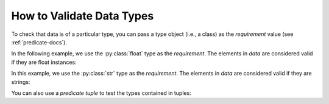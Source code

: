 
.. module:: datatest

.. meta::
    :description: How to assert data types.
    :keywords: datatest, reference data


##########################
How to Validate Data Types
##########################

To check that data is of a particular type, you can pass a
type object (i.e., a class) as the *requirement* value
(see :ref:`predicate-docs`).

In the following example, we use the :py:class:`float` type
as the *requirement*. The elements in *data* are considered
valid if they are float instances:

.. tabs::

    .. group-tab:: Pytest

        .. code-block:: python
            :emphasize-lines: 8

            from datatest import validate


            def test_float_types():

                data = [0.0, 1.0, 2.0]

                validate(data, float)


    .. group-tab:: Unittest

        .. code-block:: python
            :emphasize-lines: 10

            from datatest import DataTestCase


            class MyTest(DataTestCase):

                def test_float_types(self):

                    data = [0.0, 1.0, 2.0]

                    self.assertValid(data, float)


In this example, we use the :py:class:`str` type as the
*requirement*. The elements in *data* are considered
valid if they are strings:

.. tabs::

    .. group-tab:: Pytest

        .. code-block:: python
            :emphasize-lines: 8

            from datatest import validate


            def test_str_types():

                data = ['a', 'b', 'c']

                validate(data, str)


    .. group-tab:: Unittest

        .. code-block:: python
            :emphasize-lines: 10

            from datatest import DataTestCase


            class MyTest(DataTestCase):

                def test_str_types(self):

                    data = ['a', 'b', 'c']

                    self.assertValid(data, str)


You can also use a *predicate tuple* to test the types contained
in tuples:

.. tabs::

    .. group-tab:: Pytest

        .. code-block:: python
            :emphasize-lines: 8

            from datatest import validate


            def test_multiple_types():

                data = [(0.0, 'a'), (1.0, 'b'), (2.0, 'c')]

                validate(data, (float, str))


    .. group-tab:: Unittest

        .. code-block:: python
            :emphasize-lines: 10

            from datatest import DataTestCase


            class MyTest(DataTestCase):

                def test_multiple_types(self):

                    data = [(0.0, 'a'), (1.0, 'b'), (2.0, 'c')]

                    self.assertValid(data, (float, str))
